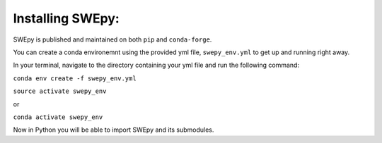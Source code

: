 Installing SWEpy:
=================

SWEpy is published and maintained on both ``pip`` and ``conda-forge``.

You can create a conda environemnt using the provided yml file, ``swepy_env.yml`` to get up and running right away. 

In your terminal, navigate to the directory containing your yml file and run the following command:

``conda env create -f swepy_env.yml``

``source activate swepy_env``

or 

``conda activate swepy_env``

Now in Python you will be able to import SWEpy and its submodules.  
